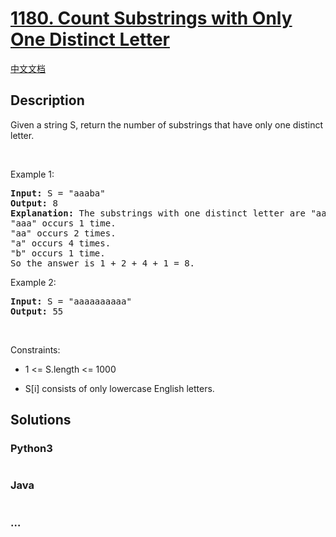 * [[https://leetcode.com/problems/count-substrings-with-only-one-distinct-letter][1180.
Count Substrings with Only One Distinct Letter]]
  :PROPERTIES:
  :CUSTOM_ID: count-substrings-with-only-one-distinct-letter
  :END:
[[./solution/1100-1199/1180.Count Substrings with Only One Distinct Letter/README.org][中文文档]]

** Description
   :PROPERTIES:
   :CUSTOM_ID: description
   :END:

#+begin_html
  <p>
#+end_html

Given a string S, return the number of substrings that have only one
distinct letter.

#+begin_html
  </p>
#+end_html

#+begin_html
  <p>
#+end_html

 

#+begin_html
  </p>
#+end_html

#+begin_html
  <p>
#+end_html

Example 1:

#+begin_html
  </p>
#+end_html

#+begin_html
  <pre>
  <strong>Input:</strong> S = &quot;aaaba&quot;
  <strong>Output:</strong> 8
  <strong>Explanation: </strong>The substrings with one distinct letter are &quot;aaa&quot;, &quot;aa&quot;, &quot;a&quot;, &quot;b&quot;.
  &quot;aaa&quot; occurs 1 time.
  &quot;aa&quot; occurs 2 times.
  &quot;a&quot; occurs 4 times.
  &quot;b&quot; occurs 1 time.
  So the answer is 1 + 2 + 4 + 1 = 8.
  </pre>
#+end_html

#+begin_html
  <p>
#+end_html

Example 2:

#+begin_html
  </p>
#+end_html

#+begin_html
  <pre>
  <strong>Input:</strong> S = &quot;aaaaaaaaaa&quot;
  <strong>Output:</strong> 55
  </pre>
#+end_html

#+begin_html
  <p>
#+end_html

 

#+begin_html
  </p>
#+end_html

#+begin_html
  <p>
#+end_html

Constraints:

#+begin_html
  </p>
#+end_html

#+begin_html
  <ul>
#+end_html

#+begin_html
  <li>
#+end_html

1 <= S.length <= 1000

#+begin_html
  </li>
#+end_html

#+begin_html
  <li>
#+end_html

S[i] consists of only lowercase English letters.

#+begin_html
  </li>
#+end_html

#+begin_html
  </ul>
#+end_html

** Solutions
   :PROPERTIES:
   :CUSTOM_ID: solutions
   :END:

#+begin_html
  <!-- tabs:start -->
#+end_html

*** *Python3*
    :PROPERTIES:
    :CUSTOM_ID: python3
    :END:
#+begin_src python
#+end_src

*** *Java*
    :PROPERTIES:
    :CUSTOM_ID: java
    :END:
#+begin_src java
#+end_src

*** *...*
    :PROPERTIES:
    :CUSTOM_ID: section
    :END:
#+begin_example
#+end_example

#+begin_html
  <!-- tabs:end -->
#+end_html
